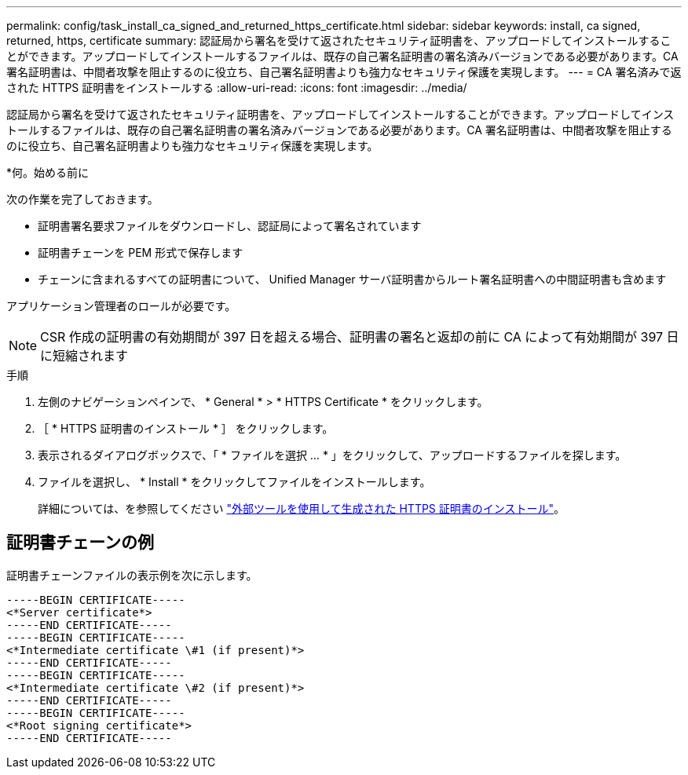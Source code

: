 ---
permalink: config/task_install_ca_signed_and_returned_https_certificate.html 
sidebar: sidebar 
keywords: install, ca signed, returned, https, certificate 
summary: 認証局から署名を受けて返されたセキュリティ証明書を、アップロードしてインストールすることができます。アップロードしてインストールするファイルは、既存の自己署名証明書の署名済みバージョンである必要があります。CA 署名証明書は、中間者攻撃を阻止するのに役立ち、自己署名証明書よりも強力なセキュリティ保護を実現します。 
---
= CA 署名済みで返された HTTPS 証明書をインストールする
:allow-uri-read: 
:icons: font
:imagesdir: ../media/


[role="lead"]
認証局から署名を受けて返されたセキュリティ証明書を、アップロードしてインストールすることができます。アップロードしてインストールするファイルは、既存の自己署名証明書の署名済みバージョンである必要があります。CA 署名証明書は、中間者攻撃を阻止するのに役立ち、自己署名証明書よりも強力なセキュリティ保護を実現します。

*何。始める前に

次の作業を完了しておきます。

* 証明書署名要求ファイルをダウンロードし、認証局によって署名されています
* 証明書チェーンを PEM 形式で保存します
* チェーンに含まれるすべての証明書について、 Unified Manager サーバ証明書からルート署名証明書への中間証明書も含めます


アプリケーション管理者のロールが必要です。

[NOTE]
====
CSR 作成の証明書の有効期間が 397 日を超える場合、証明書の署名と返却の前に CA によって有効期間が 397 日に短縮されます

====
.手順
. 左側のナビゲーションペインで、 * General * > * HTTPS Certificate * をクリックします。
. ［ * HTTPS 証明書のインストール * ］ をクリックします。
. 表示されるダイアログボックスで、「 * ファイルを選択 ... * 」をクリックして、アップロードするファイルを探します。
. ファイルを選択し、 * Install * をクリックしてファイルをインストールします。
+
詳細については、を参照してください link:concept_install_https_certificate_generated_using_external_tools.html["外部ツールを使用して生成された HTTPS 証明書のインストール"]。





== 証明書チェーンの例

証明書チェーンファイルの表示例を次に示します。

[listing]
----
-----BEGIN CERTIFICATE-----
<*Server certificate*>
-----END CERTIFICATE-----
-----BEGIN CERTIFICATE-----
<*Intermediate certificate \#1 (if present)*>
-----END CERTIFICATE-----
-----BEGIN CERTIFICATE-----
<*Intermediate certificate \#2 (if present)*>
-----END CERTIFICATE-----
-----BEGIN CERTIFICATE-----
<*Root signing certificate*>
-----END CERTIFICATE-----
----